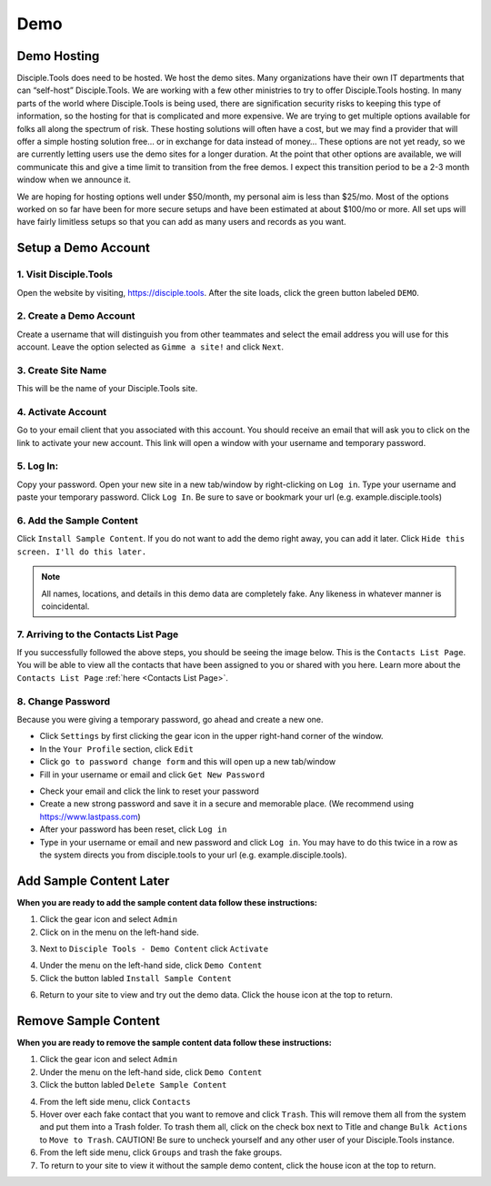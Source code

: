 .. _gs-demo:

Demo
****

Demo Hosting
============

Disciple.Tools does need to be hosted.  We host the demo sites.  Many organizations have their own IT departments that can “self-host” Disciple.Tools.  We are working with a few other ministries to try to offer Disciple.Tools hosting.  In many parts of the world where Disciple.Tools is being used, there are signification security risks to keeping this type of information, so the hosting for that is complicated and more expensive.  We are trying to get multiple options available for folks all along the spectrum of risk.  These hosting solutions will often have a cost, but we may find a provider that will offer a simple hosting solution free… or in exchange for data instead of money… These options are not yet ready, so we are currently letting users use the demo sites for a longer duration.  At the point that other options are available, we will communicate this and give a time limit to transition from the free demos.  I expect this transition period to be a 2-3 month window when we announce it.

We are hoping for hosting options well under $50/month, my personal aim is less than $25/mo.  Most of the options worked on so far have been for more secure setups and have been estimated at about $100/mo or more.  All set ups will have fairly limitless setups so that you can add as many users and records as you want.

Setup a Demo Account
====================

**1. Visit Disciple.Tools**
---------------------------

Open the website by visiting, https://disciple.tools. After the site loads, click the green button labeled ``DEMO``.

|DT Home Page|


**2. Create a Demo Account**
----------------------------

Create a username that will distinguish you from other teammates and select the email address you will use for this account. Leave the option selected as ``Gimme a site!`` and click ``Next``.

|Demo Account Creation|


**3. Create Site Name**
-----------------------

This will be the name of your Disciple.Tools site.


**4. Activate Account**
------------------------

Go to your email client that you associated with this account. You should receive an email that will ask you to click on the link to activate your new account. This link will open a window with your username and temporary password.


**5. Log In:**
---------------

Copy your password. Open your new site in a new tab/window by right-clicking on ``Log in``. Type your username and paste your temporary password. Click ``Log In``. Be sure to save or bookmark your url (e.g. example.disciple.tools)

|Demo Login|


**6. Add the Sample Content**
-------------------------------

Click ``Install Sample Content``. If you do not want to add the demo right away, you can add it later. Click ``Hide this screen. I'll do this later.``

|Download Demo Data|

.. note:: All names, locations, and details in this demo data are completely fake. Any likeness in whatever manner is coincidental.


**7. Arriving to the Contacts List Page**
-----------------------------------------

If you successfully followed the above steps, you should be seeing the image below. This is the ``Contacts List Page``. You will be able to view all the contacts that have been assigned to you or shared with you here. Learn more about the ``Contacts List Page`` :ref:`here <Contacts List Page>`.

|Starting Demo Contacts|


**8. Change Password**
-----------------------

Because you were giving a temporary password, go ahead and create a new one.

* Click ``Settings`` by first clicking the gear icon |Gear| in the upper right-hand corner of the window.
* In the ``Your Profile`` section, click ``Edit``
* Click ``go to password change form`` and this will open up a new tab/window
* Fill in your username or email and click ``Get New Password``

|Get New Password|

* Check your email and click the link to reset your password
* Create a new strong password and save it in a secure and memorable place. (We recommend using https://www.lastpass.com)
* After your password has been reset, click ``Log in``
* Type in your username or email and new password and click ``Log in``. You may have to do this twice in a row as the system directs you from disciple.tools to your url (e.g. example.disciple.tools).


Add Sample Content Later
========================

**When you are ready to add the sample content data follow these instructions:**

1. Click the gear icon |Gear| and select ``Admin``


2. Click on |Extensions| in the menu on the left-hand side.

|Extensions|


3. Next to ``Disciple Tools - Demo Content`` click ``Activate``

|DT Plugins|


4. Under the |Extensions| menu on the left-hand side, click ``Demo Content``


5. Click the button labled ``Install Sample Content``

|Install Sample Content Button|


6. Return to your site to view and try out the demo data. Click the house icon |House| at the top to return.


Remove Sample Content
=====================

**When you are ready to remove the sample content data follow these instructions:**

1. Click the gear icon |Gear| and select ``Admin``


2. Under the |Extensions| menu on the left-hand side, click ``Demo Content``


3. Click the button labled ``Delete Sample Content``

|Delete Sample Content Button|

4. From the left side menu, click ``Contacts``

5. Hover over each fake contact that you want to remove and click ``Trash``. This will remove them all from the system and put them into a Trash folder. To trash them all, click on the check box next to Title and change ``Bulk Actions`` to ``Move to Trash``. CAUTION! Be sure to uncheck yourself and any other user of your Disciple.Tools instance.

6. From the left side menu, click ``Groups`` and trash the fake groups.


7. To return to your site to view it without the sample demo content, click the house icon |House| at the top to return.



.. |DT Home Page| image:: /Disciple_Tools_Theme/images/DT_Home_Page.png
.. |Demo Account Creation| image:: /Disciple_Tools_Theme/images/Demo_Account_Creation.png
.. |Demo Login| image:: /Disciple_Tools_Theme/images/Login_Screen.png
.. |Download Demo Data| image:: /Disciple_Tools_Theme/images/Download_Demo_Data.png
.. |Starting Demo Contacts| image:: /Disciple_Tools_Theme/images/Starting_Contacts_Page.png
.. |Get New Password| image:: /Disciple_Tools_Theme/images/Get_New_Password.png
.. |Gear| image:: /Disciple_Tools_Theme/images/Gear.png
.. |Extensions| image:: /Disciple_Tools_Theme/images/Extensions.png
.. |DT Plugins| image:: /Disciple_Tools_Theme/images/DT_Plugins.png
.. |Install Sample Content Button| image:: /Disciple_Tools_Theme/images/Install_Sample_Content_Button.png
.. |House| image:: /Disciple_Tools_Theme/images/House_Icon.png
.. |Delete Sample Content Button| image:: /Disciple_Tools_Theme/images/Delete_Sample_Content_Button.png
